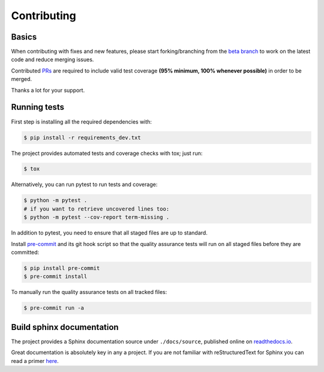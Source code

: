 ============
Contributing
============

.. _prs: https://github.com/dr-prodigy/python-holidays/pulls
.. _`beta branch`: https://github.com/dr-prodigy/python-holidays/tree/beta
.. |contributors| image:: https://img.shields.io/github/contributors/dr-prodigy/python-holidays
    :target: https://www.github.com/dr-prodigy/python-holidays
    :alt: contributors

|contributors|


Basics
------

When contributing with fixes and new features, please start forking/branching
from the `beta branch`_ to work on the latest code and reduce merging issues.

Contributed PRs_ are required to include valid test coverage **(95% minimum,
100% whenever possible)** in order to be merged.

Thanks a lot for your support.


Running tests
-------------

First step is installing all the required dependencies with:

.. code-block:: bash

    $ pip install -r requirements_dev.txt

The project provides automated tests and coverage checks with tox; just run:

.. code-block:: bash

    $ tox

Alternatively, you can run pytest to run tests and coverage:

.. code-block:: bash

    $ python -m pytest .
    # if you want to retrieve uncovered lines too:
    $ python -m pytest --cov-report term-missing .

In addition to pytest, you need to ensure that all staged files are up to
standard.

.. _pre-commit: https://github.com/dr-prodigy/python-holidays/issues

Install `pre-commit`_ and its git hook script so that the quality assurance
tests will run on all staged files before they are committed:

.. code-block:: bash

    $ pip install pre-commit
    $ pre-commit install

To manually run the quality assurance tests on all tracked files:

.. code-block:: bash

    $ pre-commit run -a


Build sphinx documentation
--------------------------

.. _readthedocs.io: https://python-holidays.readthedocs.io/

The project provides a Sphinx documentation source under ``./docs/source``,
published online on `readthedocs.io`_.

Great documentation is absolutely key in any a project. If you are not familiar
with reStructuredText for Sphinx you can read a primer
`here`__.

__ https://www.sphinx-doc.org/en/master/usage/restructuredtext/basics.html
